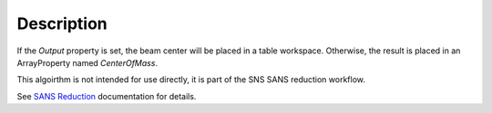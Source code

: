 .. algorithm::

.. summary::

.. alias::

.. properties::

Description
-----------

If the *Output* property is set, the beam center will be placed in a
table workspace. Otherwise, the result is placed in an ArrayProperty
named *CenterOfMass*.

This algoirthm is not intended for use directly, it is part of the SNS SANS reduction workflow.

See `SANS
Reduction <http://www.mantidproject.org/Reduction_for_HFIR_SANS>`__
documentation for details.

.. categories::
